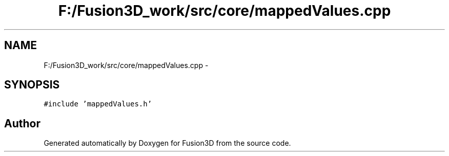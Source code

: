 .TH "F:/Fusion3D_work/src/core/mappedValues.cpp" 3 "Tue Nov 24 2015" "Version 0.0.0.1" "Fusion3D" \" -*- nroff -*-
.ad l
.nh
.SH NAME
F:/Fusion3D_work/src/core/mappedValues.cpp \- 
.SH SYNOPSIS
.br
.PP
\fC#include 'mappedValues\&.h'\fP
.br

.SH "Author"
.PP 
Generated automatically by Doxygen for Fusion3D from the source code\&.
